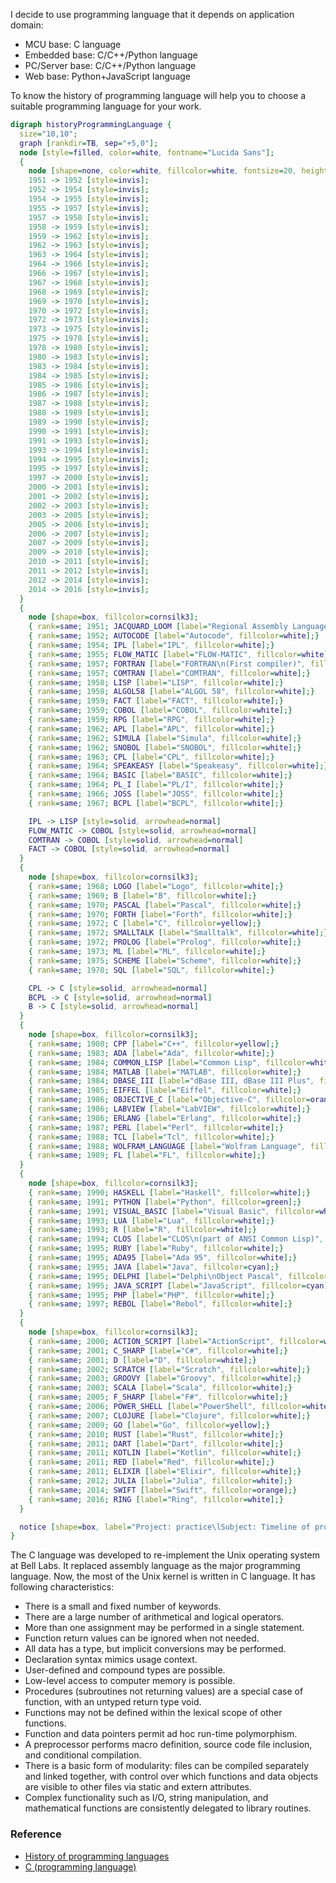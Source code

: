 I decide to use programming language that it depends on application domain:
- MCU base: C language
- Embedded base: C/C++/Python language
- PC/Server base: C/C++/Python language
- Web base: Python+JavaScript language

To know the history of programming language will help you to choose a suitable programming language for your work.

#+BEGIN_SRC dot :file ./images/TimelineOfProgrammingLanguage.svg :cmdline -Kdot -Tsvg
digraph historyProgrammingLanguage {
  size="10,10";
  graph [rankdir=TB, sep="+5,0"];
  node [style=filled, color=white, fontname="Lucida Sans"];
  {
    node [shape=none, color=white, fillcolor=white, fontsize=20, height=.5];
    1951 -> 1952 [style=invis];
    1952 -> 1954 [style=invis];
    1954 -> 1955 [style=invis];
    1955 -> 1957 [style=invis];
    1957 -> 1958 [style=invis];
    1958 -> 1959 [style=invis];
    1959 -> 1962 [style=invis];
    1962 -> 1963 [style=invis];
    1963 -> 1964 [style=invis];
    1964 -> 1966 [style=invis];
    1966 -> 1967 [style=invis];
    1967 -> 1968 [style=invis];
    1968 -> 1969 [style=invis];
    1969 -> 1970 [style=invis];
    1970 -> 1972 [style=invis];
    1972 -> 1973 [style=invis];
    1973 -> 1975 [style=invis];
    1975 -> 1978 [style=invis];
    1978 -> 1980 [style=invis];
    1980 -> 1983 [style=invis];
    1983 -> 1984 [style=invis];
    1984 -> 1985 [style=invis];
    1985 -> 1986 [style=invis];
    1986 -> 1987 [style=invis];
    1987 -> 1988 [style=invis];
    1988 -> 1989 [style=invis];
    1989 -> 1990 [style=invis];
    1990 -> 1991 [style=invis];
    1991 -> 1993 [style=invis];
    1993 -> 1994 [style=invis];
    1994 -> 1995 [style=invis];
    1995 -> 1997 [style=invis];
    1997 -> 2000 [style=invis];
    2000 -> 2001 [style=invis];
    2001 -> 2002 [style=invis];
    2002 -> 2003 [style=invis];
    2003 -> 2005 [style=invis];
    2005 -> 2006 [style=invis];
    2006 -> 2007 [style=invis];
    2007 -> 2009 [style=invis];
    2009 -> 2010 [style=invis];
    2010 -> 2011 [style=invis];
    2011 -> 2012 [style=invis];
    2012 -> 2014 [style=invis];
    2014 -> 2016 [style=invis];
  }
  {
    node [shape=box, fillcolor=cornsilk3];
    { rank=same; 1951; JACQUARD_LOOM [label="Regional Assembly Language", fillcolor=white];}
    { rank=same; 1952; AUTOCODE [label="Autocode", fillcolor=white];}
    { rank=same; 1954; IPL [label="IPL", fillcolor=white];}
    { rank=same; 1955; FLOW_MATIC [label="FLOW-MATIC", fillcolor=white];}
    { rank=same; 1957; FORTRAN [label="FORTRAN\n(First compiler)", fillcolor=white];}
    { rank=same; 1957; COMTRAN [label="COMTRAN", fillcolor=white];}
    { rank=same; 1958; LISP [label="LISP", fillcolor=white];}
    { rank=same; 1958; ALGOL58 [label="ALGOL 58", fillcolor=white];}
    { rank=same; 1959; FACT [label="FACT", fillcolor=white];}
    { rank=same; 1959; COBOL [label="COBOL", fillcolor=white];}
    { rank=same; 1959; RPG [label="RPG", fillcolor=white];}
    { rank=same; 1962; APL [label="APL", fillcolor=white];}
    { rank=same; 1962; SIMULA [label="Simula", fillcolor=white];}
    { rank=same; 1962; SNOBOL [label="SNOBOL", fillcolor=white];}
    { rank=same; 1963; CPL [label="CPL", fillcolor=white];}
    { rank=same; 1964; SPEAKEASY [label="Speakeasy", fillcolor=white];}
    { rank=same; 1964; BASIC [label="BASIC", fillcolor=white];}
    { rank=same; 1964; PL_I [label="PL/I", fillcolor=white];}
    { rank=same; 1966; JOSS [label="JOSS", fillcolor=white];}
    { rank=same; 1967; BCPL [label="BCPL", fillcolor=white];}

    IPL -> LISP [style=solid, arrowhead=normal]
    FLOW_MATIC -> COBOL [style=solid, arrowhead=normal]
    COMTRAN -> COBOL [style=solid, arrowhead=normal]
    FACT -> COBOL [style=solid, arrowhead=normal]
  }
  {
    node [shape=box, fillcolor=cornsilk3];
    { rank=same; 1968; LOGO [label="Logo", fillcolor=white];}
    { rank=same; 1969; B [label="B", fillcolor=white];}
    { rank=same; 1970; PASCAL [label="Pascal", fillcolor=white];}
    { rank=same; 1970; FORTH [label="Forth", fillcolor=white];}
    { rank=same; 1972; C [label="C", fillcolor=yellow];}
    { rank=same; 1972; SMALLTALK [label="Smalltalk", fillcolor=white];}
    { rank=same; 1972; PROLOG [label="Prolog", fillcolor=white];}
    { rank=same; 1973; ML [label="ML", fillcolor=white];}
    { rank=same; 1975; SCHEME [label="Scheme", fillcolor=white];}
    { rank=same; 1978; SQL [label="SQL", fillcolor=white];}

    CPL -> C [style=solid, arrowhead=normal]
    BCPL -> C [style=solid, arrowhead=normal]
    B -> C [style=solid, arrowhead=normal]
  }
  {
    node [shape=box, fillcolor=cornsilk3];
    { rank=same; 1980; CPP [label="C++", fillcolor=yellow];}
    { rank=same; 1983; ADA [label="Ada", fillcolor=white];}
    { rank=same; 1984; COMMON_LISP [label="Common Lisp", fillcolor=white];}
    { rank=same; 1984; MATLAB [label="MATLAB", fillcolor=white];}
    { rank=same; 1984; DBASE_III [label="dBase III, dBase III Plus", fillcolor=white];}
    { rank=same; 1985; EIFFEL [label="Eiffel", fillcolor=white];}
    { rank=same; 1986; OBJECTIVE_C [label="Objective-C", fillcolor=orange];}
    { rank=same; 1986; LABVIEW [label="LabVIEW", fillcolor=white];}
    { rank=same; 1986; ERLANG [label="Erlang", fillcolor=white];}
    { rank=same; 1987; PERL [label="Perl", fillcolor=white];}
    { rank=same; 1988; TCL [label="Tcl", fillcolor=white];}
    { rank=same; 1988; WOLFRAM_LANGUAGE [label="Wolfram Language", fillcolor=white];}
    { rank=same; 1989; FL [label="FL", fillcolor=white];}
  }
  {
    node [shape=box, fillcolor=cornsilk3];
    { rank=same; 1990; HASKELL [label="Haskell", fillcolor=white];}
    { rank=same; 1991; PYTHON [label="Python", fillcolor=green];}
    { rank=same; 1991; VISUAL_BASIC [label="Visual Basic", fillcolor=white];}
    { rank=same; 1993; LUA [label="Lua", fillcolor=white];}
    { rank=same; 1993; R [label="R", fillcolor=white];}
    { rank=same; 1994; CLOS [label="CLOS\n(part of ANSI Common Lisp)", fillcolor=white];}
    { rank=same; 1995; RUBY [label="Ruby", fillcolor=white];}
    { rank=same; 1995; ADA95 [label="Ada 95", fillcolor=white];}
    { rank=same; 1995; JAVA [label="Java", fillcolor=cyan];}
    { rank=same; 1995; DELPHI [label="Delphi\nObject Pascal", fillcolor=white];}
    { rank=same; 1995; JAVA_SCRIPT [label="JavaScript", fillcolor=cyan];}
    { rank=same; 1995; PHP [label="PHP", fillcolor=white];}
    { rank=same; 1997; REBOL [label="Rebol", fillcolor=white];}
  }
  {
    node [shape=box, fillcolor=cornsilk3];
    { rank=same; 2000; ACTION_SCRIPT [label="ActionScript", fillcolor=white];}
    { rank=same; 2001; C_SHARP [label="C#", fillcolor=white];}
    { rank=same; 2001; D [label="D", fillcolor=white];}
    { rank=same; 2002; SCRATCH [label="Scratch", fillcolor=white];}
    { rank=same; 2003; GROOVY [label="Groovy", fillcolor=white];}
    { rank=same; 2003; SCALA [label="Scala", fillcolor=white];}
    { rank=same; 2005; F_SHARP [label="F#", fillcolor=white];}
    { rank=same; 2006; POWER_SHELL [label="PowerShell", fillcolor=white];}
    { rank=same; 2007; CLOJURE [label="Clojure", fillcolor=white];}
    { rank=same; 2009; GO [label="Go", fillcolor=yellow];}
    { rank=same; 2010; RUST [label="Rust", fillcolor=white];}
    { rank=same; 2011; DART [label="Dart", fillcolor=white];}
    { rank=same; 2011; KOTLIN [label="Kotlin", fillcolor=white];}
    { rank=same; 2011; RED [label="Red", fillcolor=white];}
    { rank=same; 2011; ELIXIR [label="Elixir", fillcolor=white];}
    { rank=same; 2012; JULIA [label="Julia", fillcolor=white];}
    { rank=same; 2014; SWIFT [label="Swift", fillcolor=orange];}
    { rank=same; 2016; RING [label="Ring", fillcolor=white];}
  }

  notice [shape=box, label="Project: practice\lSubject: Timeline of programming language\lAuthor: YenHung Chen\lE-mail: yhchen@wizign.com\lRevision:\l========== ==================================\l2018-08-26 Created by YenHung Chen\l"];
}
#+END_SRC
#+CAPTION: Timeline of programming language
#+RESULTS:
[[file:./images/TimelineOfProgrammingLanguage.svg]]

The C language was developed to re-implement the Unix operating system at Bell Labs. It replaced assembly language as the major programming language. Now, the most of the Unix kernel is written in C language. It has following characteristics:
- There is a small and fixed number of keywords.
- There are a large number of arithmetical and logical operators.
- More than one assignment may be performed in a single statement.
- Function return values can be ignored when not needed.
- All data has a type, but implicit conversions may be performed.
- Declaration syntax mimics usage context.
- User-defined and compound types are possible.
- Low-level access to computer memory is possible.
- Procedures (subroutines not returning values) are a special case of function, with an untyped return type void.
- Functions may not be defined within the lexical scope of other functions.
- Function and data pointers permit ad hoc run-time polymorphism.
- A preprocessor performs macro definition, source code file inclusion, and conditional compilation.
- There is a basic form of modularity: files can be compiled separately and linked together, with control over which functions and data objects are visible to other files via static and extern attributes.
- Complex functionality such as I/O, string manipulation, and mathematical functions are consistently delegated to library routines.

*** Reference
- [[https://en.wikipedia.org/wiki/History_of_programming_languages][History of programming languages]]
- [[https://en.wikipedia.org/wiki/C_(programming_language)][C (programming language)]]
